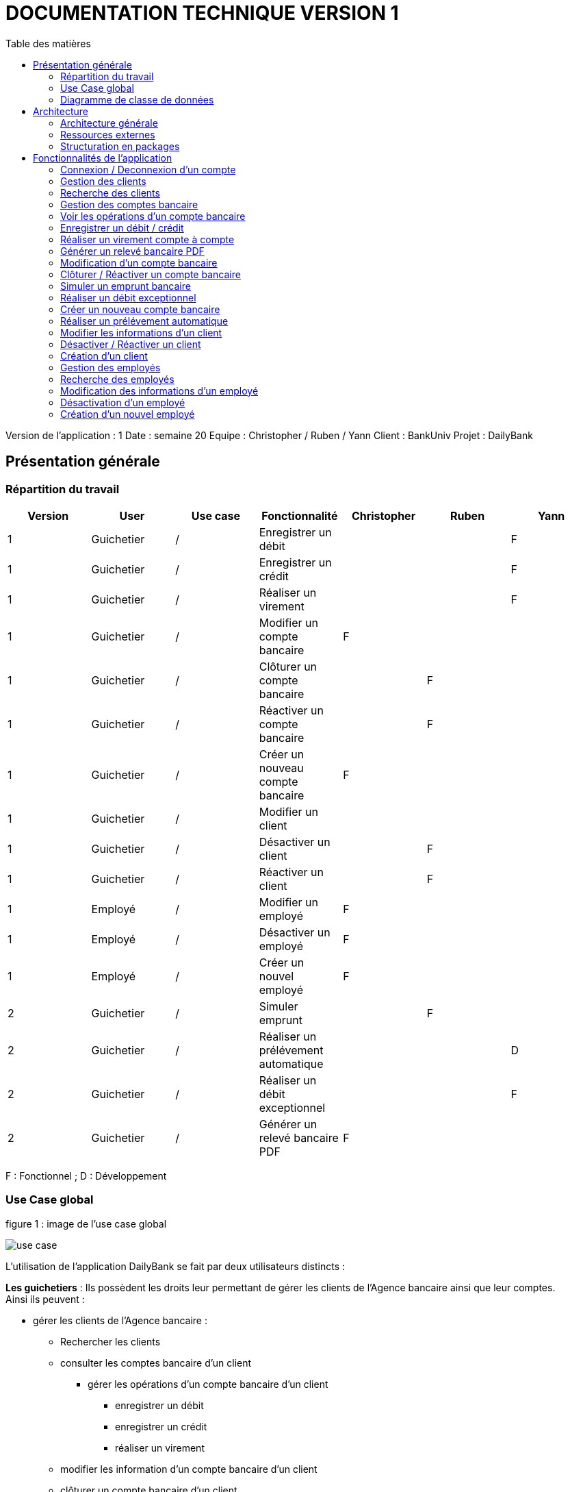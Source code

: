 # DOCUMENTATION TECHNIQUE VERSION 1
:toc: left
:toc-title: Table des matières
:icons: font
:nofooter:

Version de l’application : 1
Date : semaine 20
Equipe : Christopher / Ruben / Yann 
Client : BankUniv
Projet : DailyBank

## Présentation générale

### Répartition du travail 

[cols="1,1,1,1,1,1,1"]
|===
|Version |User |Use case |Fonctionnalité |Christopher |Ruben |Yann

|1
|Guichetier
|/
|Enregistrer un débit
|
|
|F

|1
|Guichetier
|/
|Enregistrer un crédit 
|
|
|F

|1
|Guichetier
|/
|Réaliser un virement
|
|
|F

|1
|Guichetier
|/
|Modifier un compte bancaire
|F
|
|

|1
|Guichetier
|/
|Clôturer un compte bancaire
|
|F
|

|1
|Guichetier
|/
|Réactiver un compte bancaire
|
|F
|

|1
|Guichetier
|/
|Créer un nouveau compte bancaire
|F
|
|

|1
|Guichetier
|/
|Modifier un client
|
|
|

|1
|Guichetier
|/
|Désactiver un client
|
|F
|

|1
|Guichetier
|/
|Réactiver un client
|
|F
|

|1
|Employé
|/
|Modifier un employé
|F
|
|

|1
|Employé
|/
|Désactiver un employé
|F
|
|

|1
|Employé
|/
|Créer un nouvel employé
|F
|
|

|2
|Guichetier
|/
|Simuler emprunt
|
|F
| 

|2
|Guichetier
|/
|Réaliser un prélévement automatique
|
|
|D

|2
|Guichetier
|/
|Réaliser un débit exceptionnel
|
|
|F 

|2
|Guichetier
|/
|Générer un relevé bancaire PDF
|F
|
| 
|===
F : Fonctionnel ; D : Développement

### Use Case global

.figure 1 : image de l'use case global
image:img-doc_tech/use-case.png[]

L'utilisation de l'application DailyBank se fait par deux utilisateurs distincts : 

*Les guichetiers* : Ils possèdent les droits leur permettant de gérer les clients de l'Agence bancaire ainsi que leur comptes. +
Ainsi ils peuvent :

* gérer les clients de l'Agence bancaire :

** Rechercher les clients 
** consulter les comptes bancaire d'un client

*** gérer les opérations d'un compte bancaire d'un client 

**** enregistrer un débit
**** enregistrer un crédit
**** réaliser un virement

** modifier les information d'un compte bancaire d'un client
** clôturer un compte bancaire d'un client
** réactiver un compte bancaire d'un client
** créer un nouveau compte bancaire pour un client

* modifier les informations d'un client
* désactiver un client
* réactiver un client
* créer un nouveau client

*Les Chefs d'Agence* : Ils possèdent les mêmes droits que les guichetiers et gèrent en plus les employés. +
Ainsi ils peuvent : 

* gérer les employés de l'agence :

** rechercher les employés de l'agence
** modifier les informations d'un employé
** désactiver un employé
** créer un nouvel employé

### Diagramme de classe de données 

.figure 2 : image du diagramme de classe global
image:img-doc_tech/diagramme.png[]

Une agence bancaire peut posséder plusieurs clients qui possédent un certain nombres de comptes bancaire. Ces comptes bancaires peuvent avoir réalisé un certain nombre d'opérations.

## Architecture

### Architecture générale

L'application est développer en utilisant le langage de programmation Java dans sa version 1.8, son framework JavaFX qui permet de mettre en place l'interface graphique, ainsi qu'une base de données Oracle. +
Elle est utilisée pour permettre au employés d'une Agence bancaire comprise parmis celles de DailyBank, de gérer les clients de leur Agence ainsi que leur comptes bancaire et les opérations de ces comptes. +
De la même manière, elle permet aux employés possédant les droits nécessaire de gérer les employés de leur Agence bancaire. 

### Ressources externes 

Plusieurs fichier .jar ayant des rôles précis sont utilisés pour cette application :

* DailyBankApp.jar : il permet de lancer l'application pour l'utiliser

### Structuration en packages

* Application : +
Continent les fichiers en .java qui permettent de lancer l'application.

* Application.control : +
Contient les contrôleurs de dialogue permettant l'accès aux données de l'application. En d'autres termes, il contient tous les fichiers .java permettant de représenter toutes les fenêtres de l'application.

* Application.view : +
Continent toutes les vues de l'application, c'est à dire tous les classes .fxml ainsi que les controlleurs associés. En d'autres termes, il contient tous les classes permettant l'interaction avec l'application (gestion des vues et contrôles des saisies)

* Application.tools : +
Contient tous les classes utilisé pour le package view et le package control.

* Model.data : +
Contient les classes permettant d'intéragir avec la Base de Données puisque les classes de ce package représente les tables de la Base de Données.

* Model.orm : +
Continent toutes les classes qui permettent d'effectuer des requêtes SQL dans la Base de Données. 

* Model.exception : +
Contient toutes les classes qui gère les différentes exception de l'application.

## Fonctionnalités de l'application

### Connexion / Deconnexion d'un compte

NOTE: Fonctionnalité de la version existante 

*Classes impliquées dans chaque package :*

* package application.control :
** DailyBankMainFrame.java
* package application.view :
** DailyBankMainFrameController.java
* package model.data :
** AgenceBancaire.java
* package model.orm :
** LogToDataBase.java

En cliquant sur le bouton « connexion » ou « deconnexion » le contrôleur de vue DailyBankMainFrameController va transmettre les informations au contrôleur DailyBank qui va soit afficher une fenêtre d'identification grâce à la méthode login ou bien déconnecter direment le compte grâce à la méthode disconnect.

image:img-doc_tech/connection-code1.png[]

image:img-doc_tech/connection-code2.png[]

Ce sont ces fonction qui font appel aux méthodes login et disconnect de la classe DailyBankMainFrame :

image:img-doc_tech/connection-code3.png[]

image:img-doc_tech/connection-code4.png[]

*Copies d'écran principale de la fonctionnalité :*

image:img-doc_tech/connection1.png[]

image:img-doc_tech/connection2.png[]

image:img-doc_tech/connection3.png[]

### Gestion des clients 

NOTE: Fonctionnalité de la version existante

*Partie du Use case concerné :*

image:img-doc_tech/gestionclient-use_case.png[]

*Classes impliquées dans chaque package :*

* package application.control :
** ClientManagement.java
** DailyBankMainFrame.java
* package application.view :
** ClientManagementController.java
** DailyBankMainFraiController.java

En cliquant sur le bouton « clients » le contrôleur de vue DailyBankMainFrameController va transmettre les informations au contrôleur DailyBankMainFrame grâce à la fonction doClientOption. +
Quant à lui le contrôleur DailyBankMainFrame transmet les informations au contrôleur ClientManagement grâce à la fonction gestionClient qui fait appel à la méthode doClientManagementDialog qui permet d'afficher la fenêtres de gestion des clients. 

image:img-doc_tech/gestionclient-code2.png[]

image:img-doc_tech/gestionclient-code1.png[]

image:img-doc_tech/gestionclient-code3.png[]

*Copies d'écran principale de la fonctionnalité :*

image:img-doc_tech/gestionclient1.png[]

image:img-doc_tech/gestionclient2.png[]

### Recherche des clients

NOTE: Fonctionnalité de la version existante

*Classes impliquées dans chaque package :*

* package application.view :
** ClientManagementController.java
* model.orm :
** AccessClient.java

En cliquant sur le bouton « rechercher » le contrôleur de vue ClientManagementController va transmettre les informations à la classe AccessClient qui va permettre d'afficher la liste des clients grâce à la méthode getClients.

image:img-doc_tech/rechercherClient-code1.png[]

image:img-doc_tech/rechercherClient-code2.png[]
image:img-doc_tech/rechercherClient-code3.png[]

*Copies d'écran principale de la fonctionnalité :*

image:img-doc_tech/rechercherClient1.png[]

image:img-doc_tech/rechercherClient1.png[]

### Gestion des comptes bancaire

NOTE: Fonctionnalité de la version existante

*Partie du Use case concerné :*

image:img-doc_tech/gererCompteBancaire-use_case.png[]

*Classes impliquées dans chaque package :*

* package application.control :
** ClientManagement.java
** ComptesManagement.java
* package application.view :
** ComptesManagementController.java
* package model.orm :
** AccessCompteCourant.java

En cliquant sur le bouton « comptes client » le contrôleur de vue ClientManagementController transmet les informations au contrôleur ClientManagement qui va permettre d'afficher la fenêtre de gestion des comptes bancaire d'un client en faisant appel à la méthode doComptesManagementDialog de la classe CompteManagement

image:img-doc_tech/gererCompteBancaire-code1.png[]

image:img-doc_tech/gererCompteBancaire-code2.png[]

image:img-doc_tech/gererCompteBancaire-code3.png[]

*Copies d'écran principale de la fonctionnalité :*

image:img-doc_tech/gererCompteBancaire1.png[]

image:img-doc_tech/gererCompteBancaire2.png[]

### Voir les opérations d'un compte bancaire

NOTE: Fonctionnalité de la version existante

*Classes impliquées dans chaque package :*

* package application.control :
** ComptesManagement.java
* package application.view :
** ComptesManagementController.java
* package model.orm :
** AccessOperation.java

En cliquant sur le bouton « voir opérations » le contrôleur de vue ComptesManagementController transmet les informations au controleur ComptesManagement qui va permettre d'afficher la fenêtre de gestion des opérations grâce à la fonction gererOperation qui fait appel a la méthode doOperationManagementDialog du contrôleur OperationManagement. +
De plus pour afficher directement les opérations sur la fenêtre, nous utilisons la méthode getOperations de la classe AccessOperation.

image:img-doc_tech/gererOperation-code1.png[]

image:img-doc_tech/gererOperation-code2.png[]

image:img-doc_tech/gererOperation-code3.png[]
image:img-doc_tech/gererOperation-code4.png[]
image:img-doc_tech/gererOperation-code5.png[]

image:img-doc_tech/gererOperation-code6.png[]

*Copies d'écran principale de la fonctionnalité :*

image:img-doc_tech/gererOperation1.png[]

image:img-doc_tech/gererOperation2.png[]

### Enregistrer un débit / crédit

NOTE: Fonctionnalité développer par Yann

*Partie du Use case concerné :*

image:img-doc_tech/crediter-use_case.png[]

*Partie du diagramme de classe nécessaire :*

image:img-doc_tech/diagramme.png[]

*Classes impliquées dans chaque package :*

* package model.orm :
** classe AccessOperation
* package application.view :
** classe OperationsManagementController
** classe OperationEditorPaneController
* package application.control :
** classe OperationEditorPane
** classe OperationsManagement
* package model.data :
** classe CompteCourant
** classe Operation
* package application.tools :
** classe ConstantesIHM
** classe CategorieOperation

La fonction “créditer” est basée sur la fonction “débiter”. On peut donc s’en inspirer pour
réaliser la fonctionnalité cependant la légère différence est que le crédit agit comme un débit
inverse.
Donc dans la classe “AccessOperation” dans le package model.orm il suffit de refaire la
même méthode que “insertDebit” mais en y spécifiant un montant négatif.
Pour le reste des classes à implémenter, celles-ci sont similaires à la fonction “débit”.

*Copies d'écran principale de la fonctionnalité :*

image:img-doc_tech/crediter1.png[]

image:img-doc_tech/crediter2.png[]

image:img-doc_tech/crediter3.png[]

image:img-doc_tech/crediter4.png[]

### Réaliser un virement compte à compte

NOTE: Fonctionnalité développer par Yann

*Partie du Use case concerné :*

image:img-doc_tech/virement-use_case.png[]

*Partie du diagramme nécessaire :*

image:img-doc_tech/virement-diagramme.png[]

*Classes impliquées dans chaque package :*

* package model.orm :
** classe AccessOperation
** classe AccessCompteCourant
* package application.view :
** classe OperationsManagementController
** classe OperationEditorPaneController
* package application.control :
** classe OperationEditorPane
** classe OperationsManagement
* package model.data :
** classe CompteCourant
** classe Operation
* package application.tools :
** classe ConstantesIHM
** classe CategorieOperation

Lorsque cette fonctionnalité a été codée, l’un des points importants était de récupérer la liste
complète des comptes existant dans la BD.
Dans la classe “AccessCompteCourant” du package model.orm, j’ai donc rajouté la méthode
sans paramètre “getListeCompteCourant” qui retourne une liste (ArrayList) de tous les
comptes existants.
La partie la plus importante de la fonctionnalité se trouve dans la classe
“OperationsManagement” du package application.control dans la méthode
“enregistrerVirement()”.
Ci-dessous un extrait du code de cette méthode dans laquelle on parcours notre liste de
compte et :
Si l’entier saisi (correspondant au numéro de compte à créditer) est égal à un numéro de
compte existant alors on applique; - le débit sur le compte concerné; - le crédit sur le compte
correspondant au numéro saisi.
Sinon on affiche une boîte de dialogue.

image:img-doc_tech/virement-code1.png[]

*Copies d'écran principale de la fonctionnalité :*

image:img-doc_tech/virement1.png[]

image:img-doc_tech/virement2.png[]

image:img-doc_tech/virement3.png[]

image:img-doc_tech/virement4.png[]

### Générer un relevé bancaire PDF

*Partie du Use case concerné :*

*Partie du diagramme nécessaire :*

*Classes impliquées dans chaque package :*

*Copies d'écran principale de la fonctionnalité :*

### Modification d'un compte bancaire

NOTE: Fonctionnalité développer par Christopher

*Partie du Use case concerné :*

image:img-doc_tech/modifierCompte-use_case.png[]

*Partie du diagramme nécessaire :*

image:img-doc_tech/modifierCompte-diagramme.png[]

*Classes impliquées dans chaque package :*

* package application.control :
** CompteEditorPane.java
** ComptesManagement.java
* package application.tools :
** EditionMode.java
* package application.view :
** CompteEditorPaneController.java
** ComptesManagementController.java
* package model.data :
** CompteCourant.java
* package model.orm :
** AccessCompteCourant.java

En cliquant sur le bouton « modifier compte » le contrôleur de vue ComptesManagementController transmet les informations au contrôleur ComptesManagement pour afficher la fenêtre de modification d'un client et qui va faire appel à la classe AccessCompteCourant pour modifier le compte avec la méthode updateCompteCourant

image:img-doc_tech/modifierCompte-code1.png[]

image:img-doc_tech/modifierCompte-code2.png[]

image:img-doc_tech/modifierCompte-code3.png[]

*Copies d'écran principale de la fonctionnalité :*

image:img-doc_tech/modifierCompte1.png[]

image:img-doc_tech/modifierCompte2.png[]

image:img-doc_tech/modifierCompte3.png[]

### Clôturer / Réactiver un compte bancaire 

NOTE: Fonctionnalité développer par Ruben

*Partie du Use case concerné :*

image:img-doc_tech/cloturer_use_case.png[]

*Partie du diagramme nécessaire :*

image:img-doc_tech/cloturer-diagramme.png[]

*Classes impliquées dans chaque package :*

* package model.orm :
** classe AccessCompteCourant
* package application.view :
** classe ComptesManagementController
* package application.control :
** classe ComptesManagement
* package model.data :
** classe CompteCourant
* package application.tools :
** classe ConstantesIH

La fonction “Clôturer/Reéactiver un compte” est une nouvelle fonctionnalité qui apparaît
dans la v1. Celle-ci se développe aux travers de 2 classes : AccessCompteCourant et
ComptesManagementController.
D’abord dans AccessCompteCourant, on va créer 2 nouvelles méthodes afin de pouvoir
utiliser une requête SQL afin de mettre à jour les comptes pour d’une part soit les clôturer et
donc mettre leurs soldes à 0 ainsi que les rendre inactifs

image:img-doc_tech/cloturer_code1.png[]

Soit les réactiver en leur mettant par défaut un solde de 10 euros et un découvert de -200.

image:img-doc_tech/cloturer_code2.png[]

Enfin dans ComptesManagementController, on crée une méthode qui va servir tant pour
clôturer le compte que pour le réactiver et on va adapter la méthode
validateComponentState() qui va rendre accessible certains boutons de la fenêtre selon si le
compte est clôturé où non dans la base de données.

image:img-doc_tech/cloturer_code3.png[]

Dans la méthode doCloturerCompte() qui a alors une double fonction, la différenciation de
quel action à effectuer se fait en partie grâce au label affiché par le bouton concerné. En
effet dans validateComponentState(), selon si le compte est clôturé ou non, celui-ci change
le label du bouton concerné afin de marquer la différence d’état (si il est clôturé celui-ci
“demandera” pour le réactiver et inversement). Et donc selon ce qui est écrit cela va lancer
une partie différente de la méthode.
Voici la partie concerné pour clôturer le compte :

image:img-doc_tech/cloturer_code4.png[]

Et celle pour réactiver le compte :

image:img-doc_tech/cloturer_code5.png[]

Ici j’utilise une boîte de dialogue pour mettre en action la fonctionnalité pour s’assurer que
c’est bien une action volontaire de la part de l’employé.

*Copies d'écran principale de la fonctionnalité :*

image:img-doc_tech/cloturer1.png[]

image:img-doc_tech/cloturer2.png[]

### Simuler un emprunt bancaire

NOTE: Fonctionnalité développer par Ruben

*Partie du Use case concerné :*

image:img-doc_tech/Emprint-use_case.png[]

*Partie du diagramme nécessaire :*

image:img-doc_tech/Emprint-diagramme.png[]

*Classes impliquées dans chaque package :*

* package application.view :
** classe SimulationEmpruntController
* package application.control :
** classe SimulationEmpruntPane
* package model.data :
** classe Emprunt

Tout d’abord, il est important de savoir que contrairement à ce que “préconise” le diagramme
de classe concernant cette fonctionnalité, j’ai fait le choix arbitraire de développer le tout sur
dans une seule et même classe, que ce soit pour l’emprunt ou l’assurance d’emprunt :

image:img-doc_tech/Emprint-code1.png[]

image:img-doc_tech/Emprint-code2.png[]

image:img-doc_tech/Emprint-code3.png[]

Si j’ai fait ce choix, c’est que je considère qu'étant donné qu’il s’agit d’une simulation ne se
basant sur aucune “véritable donnée”, il est alors pas nécessaire de faire tout un ensemble
de classes plus “compliqué”. Cependant, si il avait été question d’une implémentation plus
poussée, j’aurais effectivement séparé l’ensemble sur plusieurs classes, cela m’aurait
permis de mieux exploiter les informations propre au client et donc créer un emprunt et une
assurance d’emprunt viable pour celui-ci.
Ensuite, lorsque nous utilisons la simulation, nous pouvons remarquer que nous pouvons
effectuer une simulation d’emprunt séparément d’une assurance d’emprunt, et inversement.
Cela s’explique par le simple fait qu’un emprunt peut être pris dans une banque et
l’assurance dans une autre banque et inversement. Donc il était plus judicieux de séparer
ces deux simulations bien que présentes dans la même vue.
Enfin, pour effectuer la gestion d’erreur des TextField contenant les informations
nécessaires, rentré par l’utilisateur, pour effectuer les simulations.
Tout d’abord une méthode appelé toDouble() :

image:img-doc_tech/Emprint-code4.png[]

Concrètement, c’est simplement une version plus facile d’utilisation de la méthode déjà
existante Double.parseDouble(). A la différence que celle-ci renvoie -1 si une exception est
trouvée. A partir de ceci, j’associe une autre méthode qui va effectuer la vérification des
champs appelé isSaisieValide() :

image:img-doc_tech/Emprint-code5.png[]

Voici un exemple d’un des trois isSaisieValide() présent dans le controller.
La méthode fonctionne ainsi, d’abord elle va créer un objet de type Emprunt, en prenant
pour paramètre les contenus des TextField correspondant aux paramètres. Chaque
paramètre correspond à ce que renvoie la méthode toDouble() sur chaque TextField
sélectionné. Puis, elle effectue des vérifications sur chacun d’eux pour voir s' ils respectent
les conditions nécessaires au bon fonctionnement de la simulation. Si jamais ce n’est pas le
cas, la méthode renvoie un message d’erreur et retourne sur le champ concerné pour que
celui-ci soit complété correctement.

*Copies d'écran principale de la fonctionnalité :*

image:img-doc_tech/Emprint1.png[]

image:img-doc_tech/Emprint2.png[]

image:img-doc_tech/Emprint3.png[]

image:img-doc_tech/Emprint4.png[]

### Réaliser un débit exceptionnel

*Partie du Use case concerné :*

image:img-doc_tech/Emprint-use_case.png[]

*Partie du diagramme nécessaire :*

image:img-doc_tech/Emprint-diagramme.png[]

*Classes impliquées dans chaque package :*

*Copies d'écran principale de la fonctionnalité :*


### Créer un nouveau compte bancaire

NOTE: Fonctionnalité développer par Christopher

*Partie du Use case concerné :*

image:img-doc_tech/creerCompte-use_case.png[]

*Partie du diagramme nécessaire :*

image:img-doc_tech/creerCompte-diagramme.png[]

*Classes impliquées dans chaque package :*

* package application.control :
** CompteEditorPane.java
** CompteManagement.java
* package application.tools : 
* EditionMode.java
* package application.view :
** CompteEditorPaneController.java
** CompteManagementController.java
* package model.data :
** CompteCourant.java
* package model.orm :
** AccessCompteCourant.java

En cliquant sur le bouton « nouveau compte » le contrôleur de vue CompteManagementController transfère les informations nécessaire au contrôleur CompteManagement pour l'affichage de la fenêtre de création d'un compte bancaire, c'est à dire l'ID du client ainsi que l'ID de l'Agence bancaire. +
Ensuite, après l'ouverture de la fenêtre de création d'un compte bancaire, la classe CompteEditorPane va être utilisée pour transmettre les informations au contrôleur de vue CompteEditorPaneController, c'est à dire le découvert autorisé ainsi que le solde du premier dépôt. +
Ces informations seront stockées dans la base de données grâce à la classe AccessCompteCourant.

image:img-doc_tech/creerCompte-code1.png[]

Dans cette fonction nous faisons appel à la méthode creerCompte, qui permet de créer un compte bancaire dans la base de données grâce à une requête SQL : 

image:img-doc_tech/creerCompte-code2.png[]

*Copies d'écran principale de la fonctionnalité :*

image:img-doc_tech/creerCompte1.png[]

image:img-doc_tech/creerCompte2.png[]

image:img-doc_tech/creerCompte3.png[]

### Réaliser un prélévement automatique

*Partie du Use case concerné :*

*Partie du diagramme nécessaire :*

*Classes impliquées dans chaque package :*

*Copies d'écran principale de la fonctionnalité :*

### Modifier les informations d'un client

NOTE: Fonctionnalité de la version existante

*Partie du Use case concerné :*

image:img-doc_tech/modifierClient-use_case.png[]

*Partie du diagramme nécessaire :*

image:img-doc_tech/modifierClient-diagramme.png[]

*Classes impliquées dans chaque package :*

* package application.control :
** ClientEditorPane.java
** ClientManagement.java
* package application.tools : 
* EditionMode.java
* package application.view :
** ClientEditorPaneController.java
** ClienteManagementController.java
* package model.data :
** Client.java
* package model.orm :
** AccessClient.java

En cliquant sur le bouton « modifier client » le contrôleur de vue ClientManagementController transmet les informations aux contrôleur ClientManagement qui affichera une fenêtre de modification d'un client et qui ensuite fera appel à la méthode updateClient de la classe AccessClient pour modifier les informations du client. 

image:img-doc_tech/modifierClient-code1.png[]

image:img-doc_tech/modifierClient-code2.png[]

image:img-doc_tech/modifierClient-code3.png[]

*Copies d'écran principale de la fonctionnalité :*

image:img-doc_tech/modifierClient1.png[]

image:img-doc_tech/modifierClient2.png[]

image:img-doc_tech/modifierClient3.png[]

### Désactiver / Réactiver un client

NOTE: Fonctionnalité développer par Ruben

*Partie du Use case concerné :*

image:img-doc_tech/desacClient-use_case.png[]

*Partie du diagramme nécessaire :*

image:img-doc_tech/desacClient-diagramme.png[]

*Classes impliquées dans chaque package :*

* package application.control :
** ClientManagement.java
* package application.tools : 
* EditionMode.java
* package application.view :
** ClienteManagementController.java
* package model.data :
** Client.java
* package model.orm :
** AccessClient.java
** AccessCompteCourant.java

En cliquant sur le bouton « désactiver client » ou « réactiver client » le contrôleur de vue ClientManagementController selon l'état du client ouvre une fenêtre de confirmation et si la réponse est ok, ce contrôleur de vue fait appel soit à la méthode updateClient de la classe AccessClient et closeCompteClient de la classe AccessCompteCourant pour désactiver le client ainsi que clôturer ses comtes, ou bien à la méthode updateClient de la classe AccessClient et openCompteClient de la classe AccessCompteCourant pour réouvrir les comptes du client.

image:img-doc_tech/desacClient-code1.png[]
image:img-doc_tech/desacClient-code2.png[]

image:img-doc_tech/desacClient-code3.png[]

image:img-doc_tech/desacClient-code4.png[]

image:img-doc_tech/desacClient-code5.png[]

*Copies d'écran principale de la fonctionnalité :*

image:img-doc_tech/desacClient1.png[]

image:img-doc_tech/desacClient2.png[]

image:img-doc_tech/desacClient3.png[]

image:img-doc_tech/desacClient4.png[]

### Création d'un client

NOTE: Fonctionnalité de la version existante

*Partie du Use case concerné :*

image:img-doc_tech/CreerClient-use_case.png[]

*Partie du diagramme nécessaire :*

image:img-doc_tech/CreerClient-diagramme.png[]

*Classes impliquées dans chaque package :*

* package application.control :
** ClientEditorPane.java
** ClientManagement.java
* package application.tools : 
* EditionMode.java
* package application.view :
** ClientEditorPaneController.java
** ClienteManagementController.java
* package model.data :
** Client.java
* package model.orm :
** AccessClient.java

En cliquant sur le bouton « nouveau client » le contrôleur de vue ClientManagementController transmet les informations au contrôleur ClientManagement qui va ouvrir une fenêtre de création d'un client en faisant appel à la méthode doClientEditorDialog du contrôleur ClientEditorPane. +
Ensuite; pour créer le client, nous ferrons appel à la méthode insertClient de la classe AccessClient.

image:img-doc_tech/CreerClient-code1.png[]

image:img-doc_tech/CreerClient-code2.png[]

image:img-doc_tech/CreerClient-code3.png[]

image:img-doc_tech/CreerClient-code4.png[]

image:img-doc_tech/CreerClient-code5.png[]
image:img-doc_tech/CreerClient-code6.png[]

*Copies d'écran principale de la fonctionnalité :*

image:img-doc_tech/CreerClient1.png[]

image:img-doc_tech/CreerClient2.png[]

image:img-doc_tech/CreerClient3.png[]

### Gestion des employés

NOTE: Fonctionnalité développer par Yann

*Partie du Use case concerné :*

image:img-doc_tech/gererEmp-use_case.png[]

*Partie du diagramme nécessaire :*

image:img-doc_tech/gererEmp-diagramme.png[]

*Classes impliquées dans chaque package :*

* package application.control :
** DailyBankMainFrame.java
** EmployeManagement.java
* package application.view :
** DailyBankMainFrameController.java
* package model.data :
** Employe.java

En cliquant sur le bouton « employés » le contrôleur de vue DailyBankMainFrameController va transmettre les informations au contrôleur DailyBank qui va afficher la fenêtre de gestion des employés grâce à l'appel de la méthode doEmployeManagementDialog du contrôleur EmployeManagement. +

image:img-doc_tech/gererEmp-code1.png[]

image:img-doc_tech/gererEmp-code2.png[]

image:img-doc_tech/gererEmp-code3.png[]

*Copies d'écran principale de la fonctionnalité :*

image:img-doc_tech/gererEmp1.png[]

image:img-doc_tech/gererEmp2.png[]

### Recherche des employés

NOTE: Fonctionnalité développer par Yann

*Partie du Use case concerné :*

image:img-doc_tech/rechercherEmp-use_case.png[]

*Partie du diagramme nécessaire :*

image:img-doc_tech/rechercherEmp-diagramme.png[]

*Classes impliquées dans chaque package :*

* package application.control :
** EmployeManagement.java
* package application.view :
** EmployeManagementController.java
* package model.data :
** Employe.java
* package model.orm :
** AccessEmploye.java

En cliquant sur le bouton « rechercher » le contrôleur de vue EmployeManagementController va transmettre les informations au contrôleur EmployeManagement qui va faire appel à la méthode getEmployes de la classe AccessEmploye pour afficher la liste des employés.

image:img-doc_tech/rechercherEmp-code1.png[]

image:img-doc_tech/rechercherEmp-code2.png[]

image:img-doc_tech/rechercherEmp-code3.png[]
image:img-doc_tech/rechercherEmp-code4.png[]

*Copies d'écran principale de la fonctionnalité :*

image:img-doc_tech/rechercherEmp1.png[]

image:img-doc_tech/rechercherEmp2.png[]

### Modification des informations d'un employé

NOTE: Fonctionnalité développer par Christopher

*Partie du Use case concerné :*

image:img-doc_tech/modifierEmp-use_case.png[]

*Partie du diagramme nécessaire :*

image:img-doc_tech/modifierEmp-diagramme.png[]

*Classes impliquées dans chaque package :*

* package application.control :
** EmployeEditorPane.java
** EmployeManagement.java
* package application.tools : 
* EditionMode.java
* package application.view :
** EmployeEditorPaneController.java
** EmployeManagementController.java
* package model.data :
** Employe.java
* package model.orm :
** AccessEmpoye.java

En cliquant sur le bouton « modifié employé » le contrôleur de vue EmployeManagementControiller transfère les informations nécessaire au contrôleur EmployeManagement pour l'affichage de la fenêtre de modification d'un employé, c'est à dire :

* son ID
* son nom 
* son prénom
* ses droits d'accès
* son login
* son mot de passe

Ensuite, après l'ouverture de la fenêtre de modification d'un employé, la classe EmployeEditorPane va être utilisée pour transmettre les nouvelles informations au contrôleur de vue EmployeEditorPaneController qui seront mis à jour dans la base de données grâce à la classe AccessEmploye.

image:img-doc_tech/modifierEmp-code1.png[]

Cette fonction fait appel à la méthode modifierEmploye, qui permet de modifier un employé dans la base de données grâce à une requête SQL :

image:img-doc_tech/modifierEmp-code2.png[]

*Copies d'écran principale de la fonctionnalité :*

image:img-doc_tech/modifierEmp1.png[]

image:img-doc_tech/modifierEmp2.png[]

### Désactivation d'un employé

NOTE: Fonctionnalité développer par Christopher

*Partie du Use case concerné :*

image:img-doc_tech/modifierEmp-use_case.png[]

*Partie du diagramme nécessaire :*

image:img-doc_tech/modifierEmp-diagramme.png[]

*Classes impliquées dans chaque package :*

* package application.control :
** EmployeEditorPane.java
** EmployeManagement.java
* package application.tools : 
* EditionMode.java
* package application.view :
** EmployeEditorPaneController.java
** EmployeManagementController.java
* package model.data :
** Employe.java
* package model.orm :
** AccessEmpoye.java

En cliquant sur le bouton « désactiver employé » le contrôleur de vue EmployeManagementController va afficher une fenêtre de confirmation. +
Ensuite, la classe AccessEmploye va être utilisé pour mettre à jour l'employé dans la base de données.

image:img-doc_tech/desacEmp-code1.png[]

Cette fonction permet d'afficher une fenêtre d'alerte (de confirmation) et si la réponse est « ok » ont fait appel à la méthode desaEmploye de la classe AccessEmploye :

image:img-doc_tech/desacEmp-code2.png[]

*Copies d'écran principale de la fonctionnalité :*

image:img-doc_tech/desacEmp1.png[]

image:img-doc_tech/desacEmp2.png[]

image:img-doc_tech/desacEmp3.png[]

### Création d'un nouvel employé

NOTE: Fonctionnalité développer par Christopher

*Partie du Use case concerné :*

image:img-doc_tech/CreerEmp-use_case.png[]

*Partie du diagramme nécessaire :*

image:img-doc_tech/CreerEmp-diagramme.png[]

*Classes impliquées dans chaque package :*

* package application.control :
** EmployeEditorPane.java
** EmployeManagement.java
* package application.tools : 
* EditionMode.java
* package application.view :
** EmployeEditorPaneController.java
** EmployeManagementController.java
* package model.data :
** Employe.java
* package model.orm :
** AccessEmpoye.java

En cliquant sur le bouton « nouveau client » le contrôleur de vue EmployeManagementController transmet les informations au contrôleur EmployeManagement qui fera appel à la méthode doEmployeEditorDialog du contrôleur EmployeEditorPane pour afficher une fenêtre de création d'un employé. +
Ensuite, il fera appel à la méthode insertEmploye de la classe AccessEmploye pour ajouter ce nouvel employé dans la base de données.


image:img-doc_tech/CreerEmp-code1.png[]

image:img-doc_tech/CreerEmp-code2.png[]

image:img-doc_tech/CreerEmp-code3.png[]
image:img-doc_tech/CreerEmp-code4.png[]

*Copies d'écran principale de la fonctionnalité :*

image:img-doc_tech/CreerEmp1.png[]

image:img-doc_tech/CreerEmp2.png[]

image:img-doc_tech/CreerEmp3.png[]